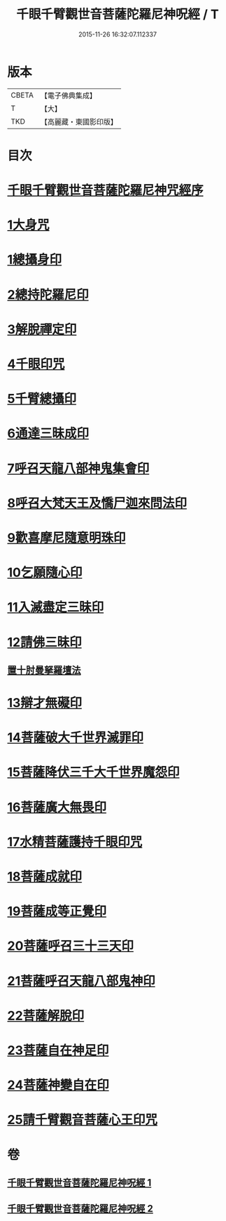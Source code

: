 #+TITLE: 千眼千臂觀世音菩薩陀羅尼神呪經 / T
#+DATE: 2015-11-26 16:32:07.112337
* 版本
 |     CBETA|【電子佛典集成】|
 |         T|【大】     |
 |       TKD|【高麗藏・東國影印版】|

* 目次
* [[file:KR6j0256_001.txt::001-0083b3][千眼千臂觀世音菩薩陀羅尼神咒經序]]
* [[file:KR6j0256_001.txt::0084a28][1大身咒]]
* [[file:KR6j0256_001.txt::0085b6][1總攝身印]]
* [[file:KR6j0256_001.txt::0085b18][2總持陀羅尼印]]
* [[file:KR6j0256_001.txt::0085b28][3解脫禪定印]]
* [[file:KR6j0256_001.txt::0085c5][4千眼印咒]]
* [[file:KR6j0256_001.txt::0085c16][5千臂總攝印]]
* [[file:KR6j0256_001.txt::0085c22][6通達三昧成印]]
* [[file:KR6j0256_001.txt::0085c28][7呼召天龍八部神鬼集會印]]
* [[file:KR6j0256_001.txt::0086a5][8呼召大梵天王及憍尸迦來問法印]]
* [[file:KR6j0256_001.txt::0086a14][9歡喜摩尼隨意明珠印]]
* [[file:KR6j0256_001.txt::0086a24][10乞願隨心印]]
* [[file:KR6j0256_001.txt::0086a28][11入滅盡定三昧印]]
* [[file:KR6j0256_001.txt::0086b4][12請佛三昧印]]
** [[file:KR6j0256_001.txt::0086b8][置十肘曼拏羅壇法]]
* [[file:KR6j0256_002.txt::002-0087c23][13辯才無礙印]]
* [[file:KR6j0256_002.txt::0088a12][14菩薩破大千世界滅罪印]]
* [[file:KR6j0256_002.txt::0088a27][15菩薩降伏三千大千世界魔怨印]]
* [[file:KR6j0256_002.txt::0088b7][16菩薩廣大無畏印]]
* [[file:KR6j0256_002.txt::0088b25][17水精菩薩護持千眼印咒]]
* [[file:KR6j0256_002.txt::0088c12][18菩薩成就印]]
* [[file:KR6j0256_002.txt::0088c20][19菩薩成等正覺印]]
* [[file:KR6j0256_002.txt::0088c28][20菩薩呼召三十三天印]]
* [[file:KR6j0256_002.txt::0089a11][21菩薩呼召天龍八部鬼神印]]
* [[file:KR6j0256_002.txt::0089a26][22菩薩解脫印]]
* [[file:KR6j0256_002.txt::0089b9][23菩薩自在神足印]]
* [[file:KR6j0256_002.txt::0089b13][24菩薩神變自在印]]
* [[file:KR6j0256_002.txt::0089b19][25請千臂觀音菩薩心王印咒]]
* 卷
** [[file:KR6j0256_001.txt][千眼千臂觀世音菩薩陀羅尼神呪經 1]]
** [[file:KR6j0256_002.txt][千眼千臂觀世音菩薩陀羅尼神呪經 2]]

